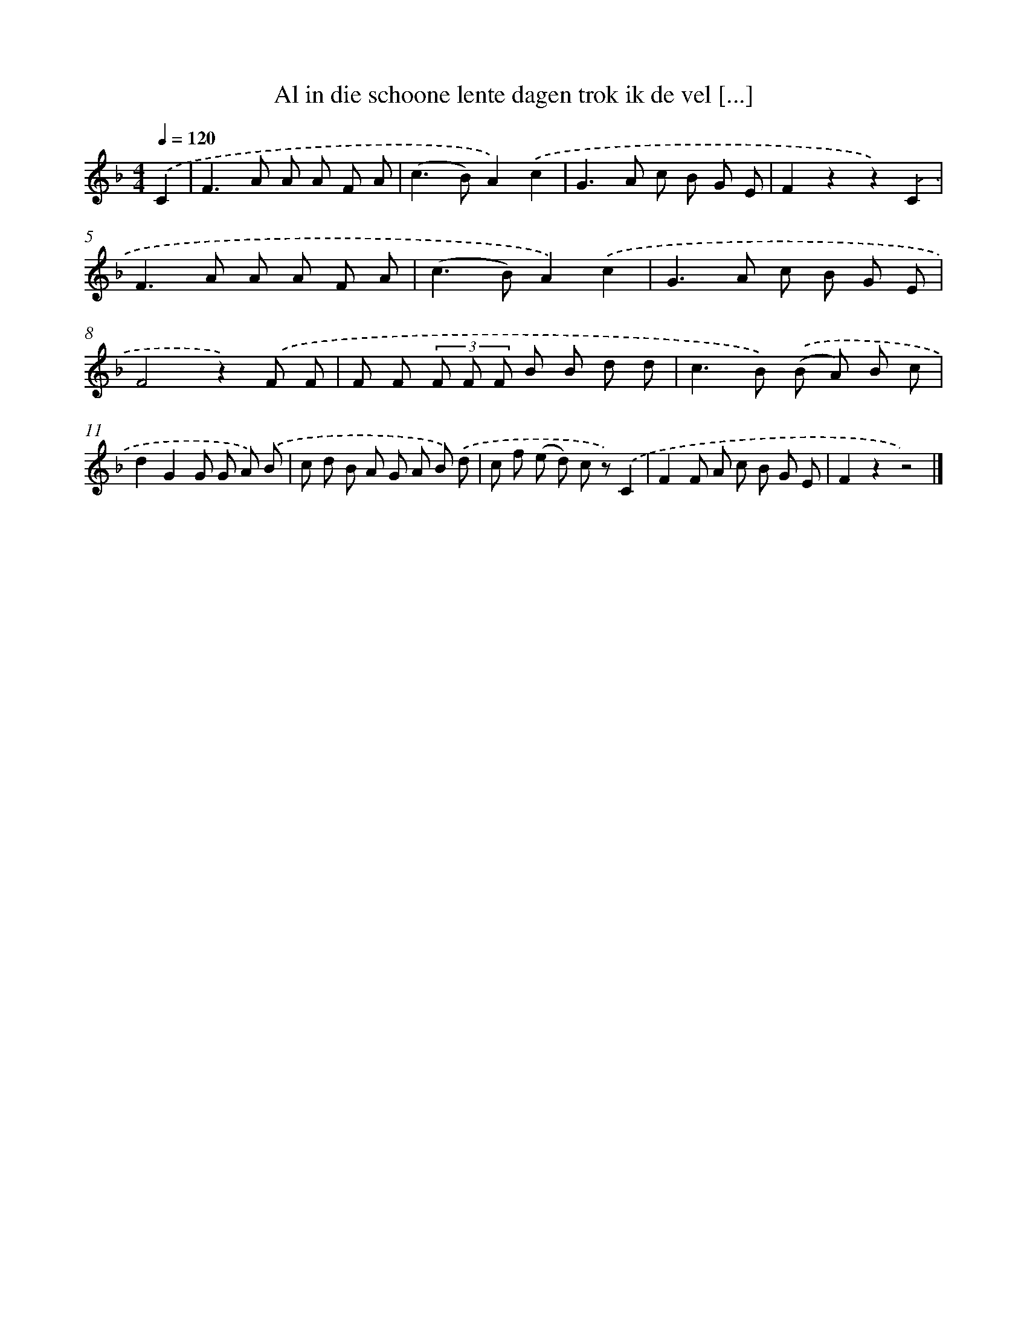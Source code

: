 X: 9696
T: Al in die schoone lente dagen trok ik de vel [...]
%%abc-version 2.0
%%abcx-abcm2ps-target-version 5.9.1 (29 Sep 2008)
%%abc-creator hum2abc beta
%%abcx-conversion-date 2018/11/01 14:36:58
%%humdrum-veritas 1666794014
%%humdrum-veritas-data 744951611
%%continueall 1
%%barnumbers 0
L: 1/8
M: 4/4
Q: 1/4=120
K: F clef=treble
.('C2 [I:setbarnb 1]|
F2>A2 A A F A |
(c2>B2)A2).('c2 |
G2>A2 c B G E |
F2z2z2).('C2 |
F2>A2 A A F A |
(c2>B2)A2).('c2 |
G2>A2 c B G E |
F4z2).('F F |
F F (3F F F B B d d |
c2>B2) .('(B A) B c |
d2G2G G A) .('B |
c d B A G A B) .('d |
c f (e d) c z).('C2 |
F2F A c B G E |
F2z2z4) |]
